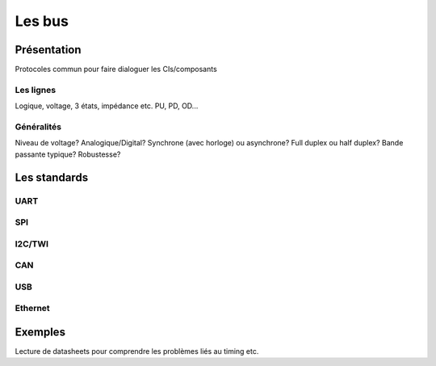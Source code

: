 .. slide:: middleSlide

Les bus
=======

Présentation
------------

Protocoles commun pour faire dialoguer les CIs/composants

Les lignes
~~~~~~~~~~

Logique, voltage, 3 états, impédance etc.
PU, PD, OD...

Généralités
~~~~~~~~~~~

Niveau de voltage?
Analogique/Digital?
Synchrone (avec horloge) ou asynchrone?
Full duplex ou half duplex?
Bande passante typique?
Robustesse?


Les standards
-------------

UART
~~~~

SPI
~~~

I2C/TWI
~~~~~~~

CAN
~~~

USB
~~~

Ethernet
~~~~~~~~

Exemples
--------

Lecture de datasheets pour comprendre les problèmes liés au timing etc.

